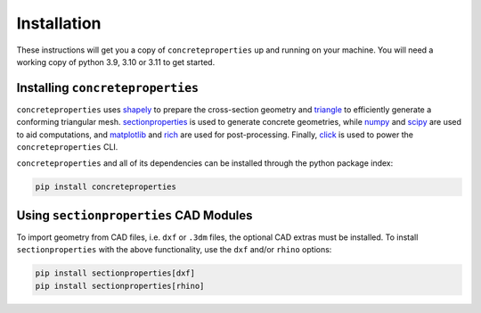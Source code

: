 .. _label-installation:

Installation
============

These instructions will get you a copy of ``concreteproperties`` up and running on your
machine. You will need a working copy of python 3.9, 3.10 or 3.11 to get started.

Installing ``concreteproperties``
---------------------------------

``concreteproperties`` uses `shapely <https://github.com/shapely/shapely>`_ to prepare
the cross-section geometry and `triangle <https://github.com/drufat/triangle>`_ to
efficiently generate a conforming triangular mesh.
`sectionproperties <https://github.com/robbievanleeuwen/section-properties>`_ is used to
generate concrete geometries, while `numpy <https://github.com/numpy/numpy>`_ and
`scipy <https://github.com/scipy/scipy>`_ are used to aid computations, and
`matplotlib <https://github.com/matplotlib/matplotlib>`_ and
`rich <https://github.com/Textualize/rich>`_ are used for post-processing.
Finally, `click <https://github.com/pallets/click>`_ is used to power the
``concreteproperties`` CLI.

``concreteproperties`` and all of its dependencies can be installed through the python
package index:

.. code-block:: shell

    pip install concreteproperties

Using ``sectionproperties`` CAD Modules
---------------------------------------

To import geometry from CAD files, i.e. ``dxf`` or ``.3dm`` files, the optional CAD
extras must be installed. To install ``sectionproperties`` with the above functionality,
use the ``dxf`` and/or ``rhino`` options:

.. code-block:: shell

    pip install sectionproperties[dxf]
    pip install sectionproperties[rhino]
